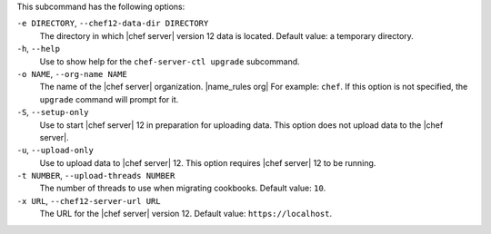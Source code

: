 .. The contents of this file are included in multiple topics.
.. This file describes a command or a sub-command for chef-server-ctl.
.. This file should not be changed in a way that hinders its ability to appear in multiple documentation sets.


This subcommand has the following options:

``-e DIRECTORY``, ``--chef12-data-dir DIRECTORY``
   The directory in which |chef server| version 12 data is located. Default value: a temporary directory.

``-h``, ``--help``
   Use to show help for the ``chef-server-ctl upgrade`` subcommand.

``-o NAME``, ``--org-name NAME``
   The name of the |chef server| organization. |name_rules org| For example: ``chef``. If this option is not specified, the ``upgrade`` command will prompt for it.

``-S``, ``--setup-only``
   Use to start |chef server| 12 in preparation for uploading data. This option does not upload data to the |chef server|.

``-u``, ``--upload-only``
   Use to upload data to |chef server| 12. This option requires |chef server| 12 to be running.

``-t NUMBER``, ``--upload-threads NUMBER``
   The number of threads to use when migrating cookbooks. Default value: ``10``.

``-x URL``, ``--chef12-server-url URL``
   The URL for the |chef server| version 12. Default value: ``https://localhost``.
